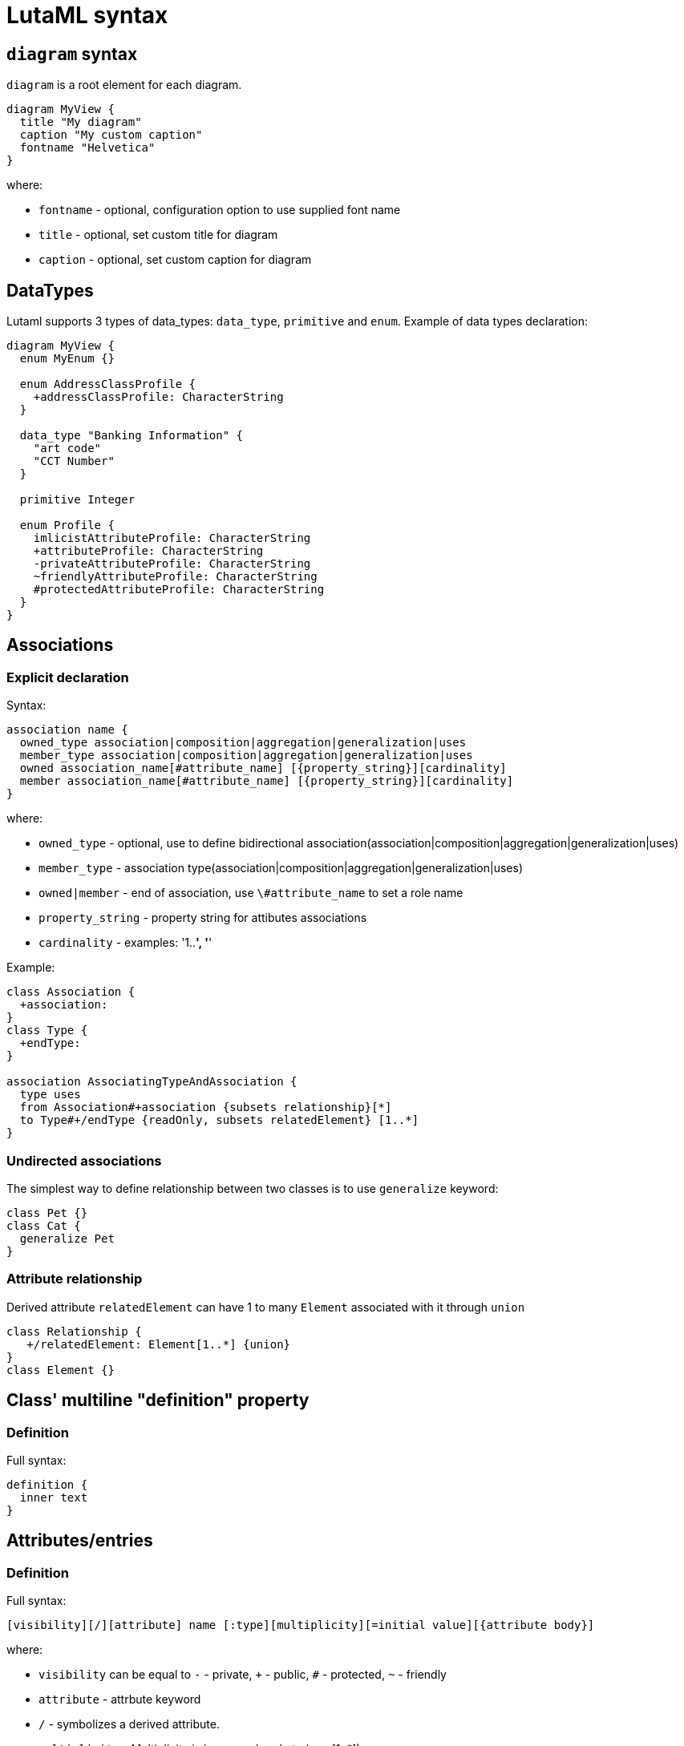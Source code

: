 = LutaML syntax

== `diagram` syntax

`diagram` is a root element for each diagram.

[source,java]
----
diagram MyView {
  title "My diagram"
  caption "My custom caption"
  fontname "Helvetica"
}
----

where:

* `fontname` - optional, configuration option to use supplied font name
* `title` - optional, set custom title for diagram
* `caption` - optional, set custom caption for diagram

== DataTypes

Lutaml supports 3 types of data_types: `data_type`, `primitive` and `enum`. Example of data types declaration:

[source,java]
----
diagram MyView {
  enum MyEnum {}

  enum AddressClassProfile {
    +addressClassProfile: CharacterString
  }

  data_type "Banking Information" {
    "art code"
    "CCT Number"
  }

  primitive Integer

  enum Profile {
    imlicistAttributeProfile: CharacterString
    +attributeProfile: CharacterString
    -privateAttributeProfile: CharacterString
    ~friendlyAttributeProfile: CharacterString
    #protectedAttributeProfile: CharacterString
  }
}
----

== Associations

=== Explicit declaration

Syntax:

[source,java]
----
association name {
  owned_type association|composition|aggregation|generalization|uses
  member_type association|composition|aggregation|generalization|uses
  owned association_name[#attribute_name] [{property_string}][cardinality]
  member association_name[#attribute_name] [{property_string}][cardinality]
}
----

where:

* `owned_type` - optional, use to define bidirectional association(association|composition|aggregation|generalization|uses)
* `member_type` - association type(association|composition|aggregation|generalization|uses)
* `owned|member` - end of association, use `\#attribute_name` to set a role name
* `property_string` - property string for attibutes associations
* `cardinality` - examples: '1..*', '*'

Example:

[source,java]
----
class Association {
  +association:
}
class Type {
  +endType:
}

association AssociatingTypeAndAssociation {
  type uses
  from Association#+association {subsets relationship}[*]
  to Type#+/endType {readOnly, subsets relatedElement} [1..*]
}
----

=== Undirected associations

The simplest way to define relationship between two classes is to use `generalize` keyword:

[source,java]
----
class Pet {}
class Cat {
  generalize Pet
}
----

=== Attribute relationship

Derived attribute `relatedElement` can have 1 to many `Element` associated with it through `union`

[source,java]
----
class Relationship {
   +/relatedElement: Element[1..*] {union}
}
class Element {}
----

== Class' multiline "definition" property

=== Definition

Full syntax:

[source,java]
----
definition {
  inner text
}
----


== Attributes/entries

=== Definition

Full syntax:

[source,java]
----
[visibility][/][attribute] name [:type][multiplicity][=initial value][{attribute body}]
----

where:

* `visibility` can be equal to `-` - private, `+` - public, `#` - protected, `~` - friendly
* `attribute` - attrbute keyword
* `/` - symbolizes a derived attribute.
* `multiplicity` -  Multiplicity is in square brackets (e.g. [1..*]).
* `initial value` - Default value specifies the initial value of the attribute.
* `{attribute body}` - Body of attribute, additional properties for attribute


One can use explicit or implicit syntax for attribute definition

explicit syntax:

[source,java]
----
class A {
  attribute my_attribute
}

enum A {
  entry my_val2
}
----

implicit syntax:

[source,java]
----
class A {
  my_attribute
}

enum A {
  my_val2
}
----

=== Attribute visibility

Syntax for defining visibility: [+|-|#|~] [attribute] attribute_name. LutaML uses these modificators to define attribute(entry) visbility:

+ => public
- => private
# => protected
~ => package

example:

[source,java]
----
class Figure {
  // Public attribute `radius`
  + radius
  // private attribute `filled`
  - filled
  // protected attribute `length`
  # length
}
----

=== Additional attribute' properties

example:

[source,java]
----
class Figure {
  + radius {
    definition {
      Radius of the Figure
    }
  }
}
----

== Methods

Syntax for defining methods:

[source,java]
----
[visbility] method-name (parameter-list): return type {property-modifier}
----

where:
- `visibility` can be equal to `-` - private, `+` - public, `#` - protected, `~` - friendly
- `parameter-list` - parameter list
- `property-modifier` - can be equal to `redefines`, `query`, `ordered`(`unordered`), `unique`(`nonunique`)

Syntax for a `parameter-list`:

[source,java]
----
[direction] name:type [multiplicity] [=default] [{property string}]
----

where:
- `direction` - can be equal to `in`, `out`, `inout` or `return`

== import files

Use `include` special word:

[source,java]
----
include path/to/file
----

== Package syntax

Namespaces
Def.-A named element is an element that can have a name and a defined visibility (public, private, protected, package):

[source,java]
----
+ => public
- => private
# => protected
~ => package
----

The name of the element and its visibility are optional.

[source,java]
----
package Customers {
  class Insurance {}
  - class PrivateInsurance {}
  # class ProtectedInsurance {}
}
----

== Code comments

Use `//` notation for LutaML comments skipped by parser, example:

[source,java]
----
// TODO: implement
abstract class Pet {}
----

== Comment objects diagram

Use `\**`(one line comment) or `*| |*`(multiline comment) to create comment object for diagram entry.
If this syntax used inside class/enum/association block it will be created for owner of this block.

[source,java]
----
** I am a document comment

*|
  This is a
  multiply
  lines document comment.
*|

class A
enum B {
  ** one line enum comment
  foo
  *|
    This is a
    multiply
    lines class comment.
  *|
  bar
}
----

== Syntax comments

Use `//` to create syntax comment, chars after // will be ignored during processing

[source,java]
----
// TODO: attributes
class A
enum B {
  // Write docs
  foo
  bar
}
----

== Value specification

A value specification indicates one or several values in a model. Examples for value specifications include simple, mathematical expressions, such as 4+2, and expressions with values from the object model, Integer::MAX_INT-1

[source,java]
----
class {Class name, if any} {as ref name, optional} {
  {attribute name} = {attribute value}
  {attribute name}:{attribute class} = {attribute value}
}

instance :{Class name, if any} {as ref name, optional} {
  {attribute name} = {attribute value}
  {attribute name}:{attribute class} = {attribute value}
}
----